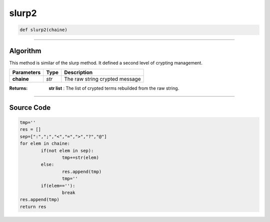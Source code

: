 slurp2
======

.. code-block:: python

	def slurp2(chaine)

_________________________________________________________________

**Algorithm**
-------------

This method is similar of the slurp method. It defined a second level of crypting management.

=============== ========== ==================================
**Parameters**   **Type**   **Description**
**chaine**       *str*         The raw string crypted message
=============== ========== ==================================

:Returns: **str list** : The list of crypted terms rebuilded from the raw string.

_________________________________________________________________

**Source Code**
---------------

.. code-block:: python

	tmp=''
	res = []
	sep=[":",";","<","=",">","?","@"]
	for elem in chaine:
		if(not elem in sep):
			tmp+=str(elem)
		else:
			res.append(tmp)
			tmp=''
		if(elem==''):
			break
	res.append(tmp)
	return res

